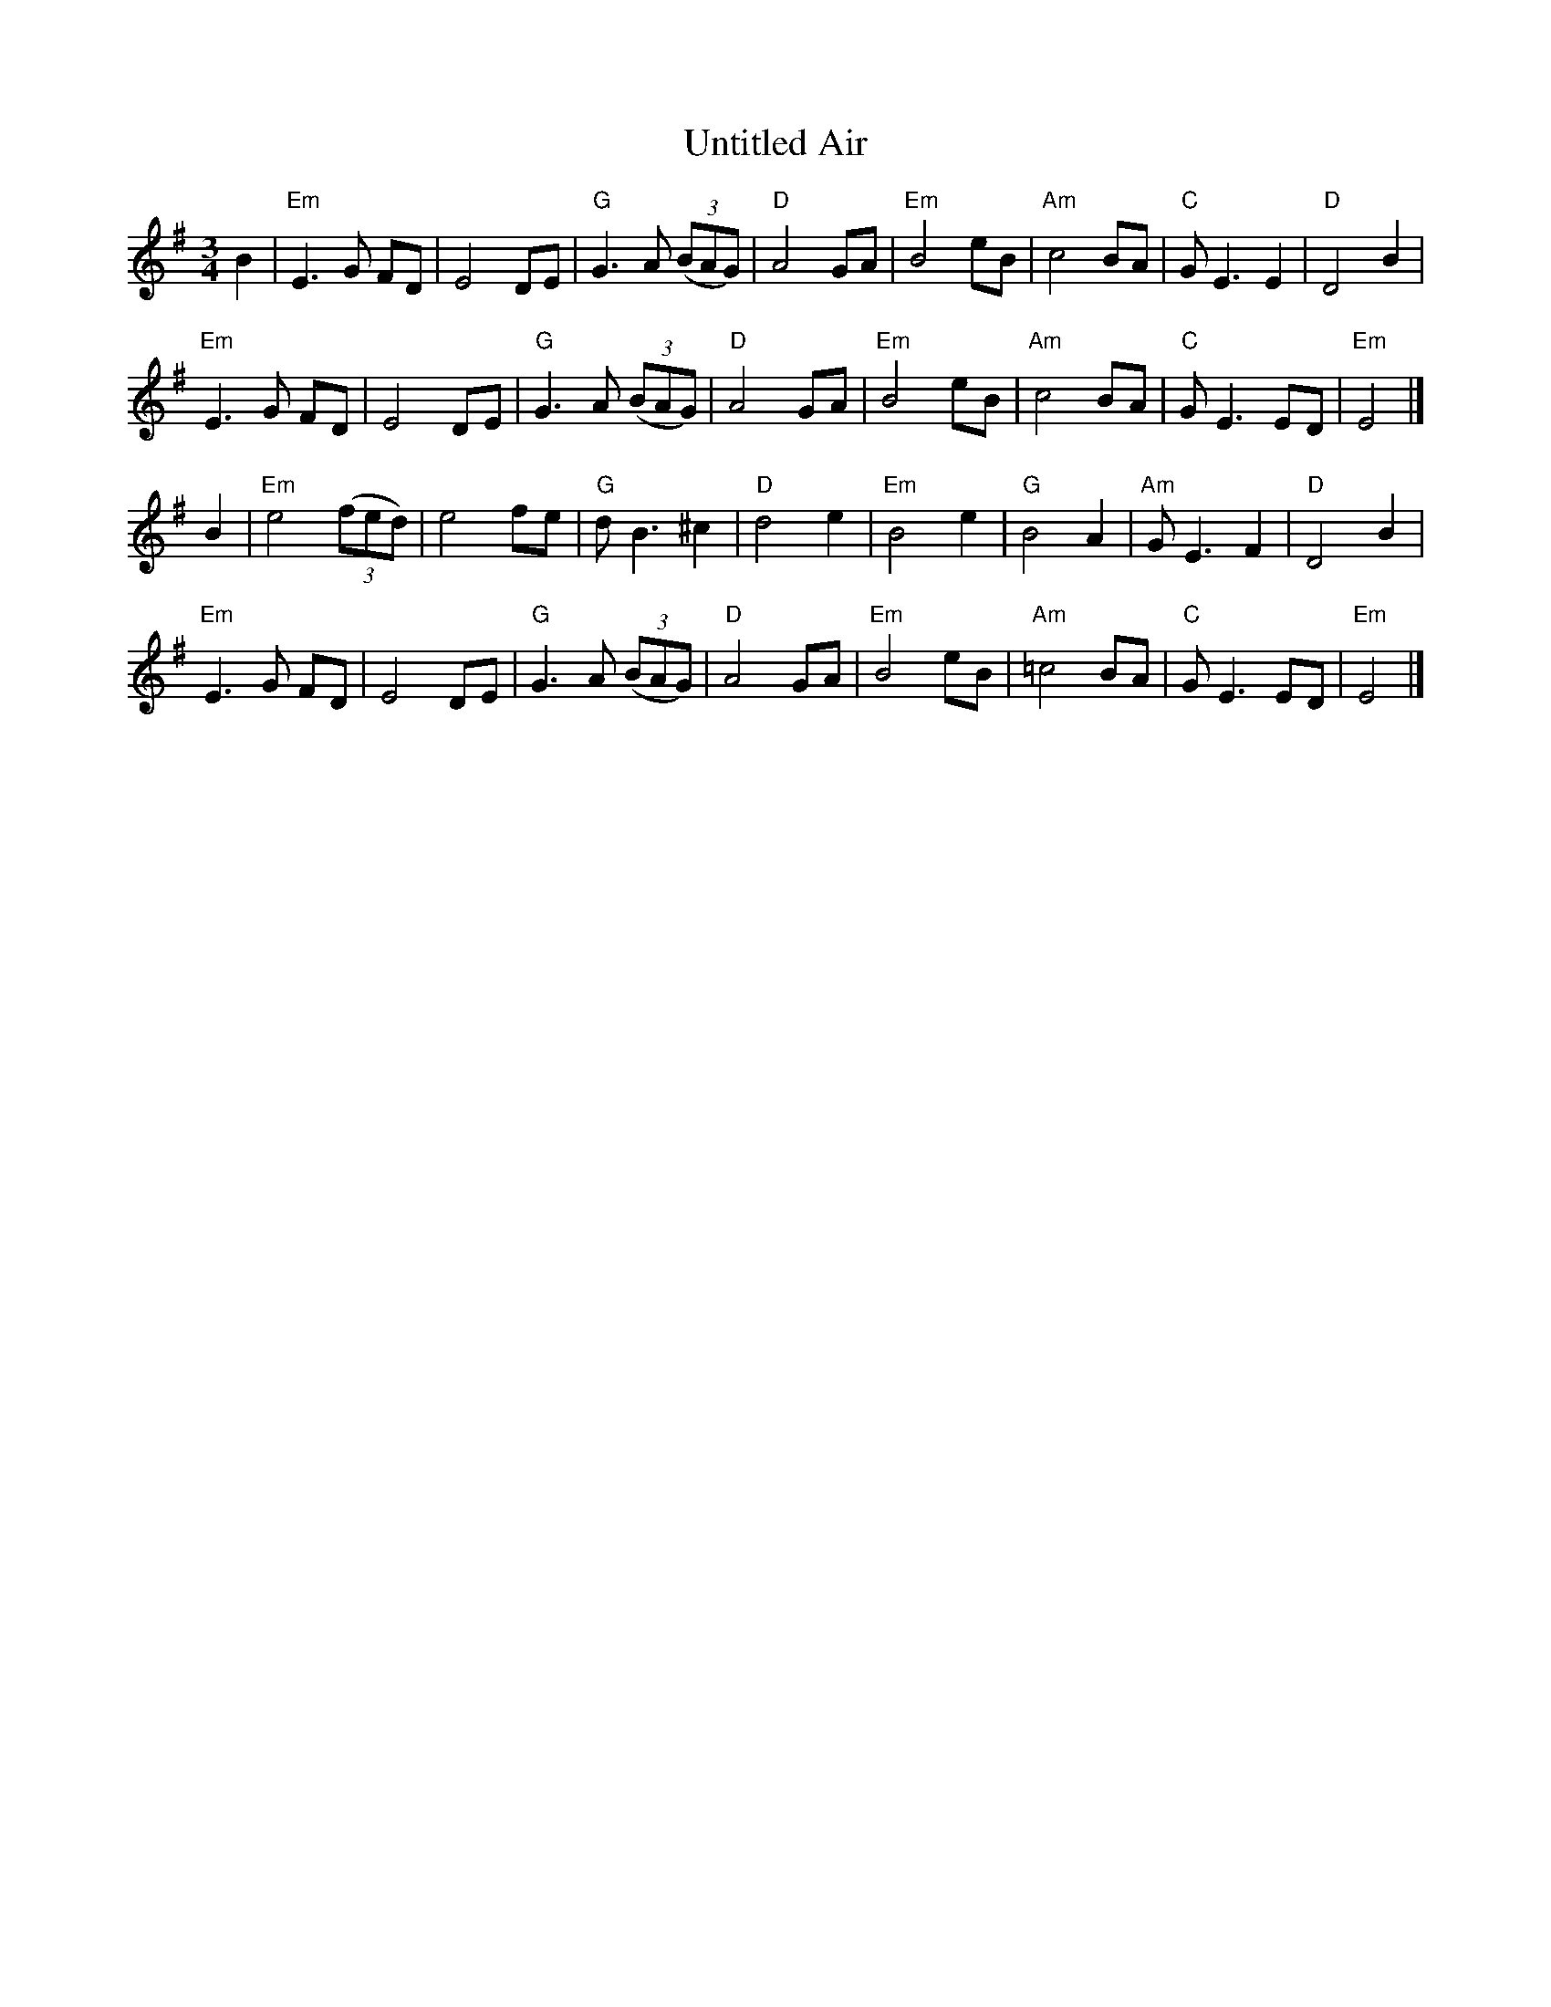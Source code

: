 X:951
T:Untitled Air
R:Air
S:Richard Darsie's web page
Z:Transcription, chords:Mike Long
M:3/4
L:1/8
K:G
B2|\
"Em"E3 G FD|E4 DE|"G"G3 A (3(BAG)|"D"A4 GA|\
"Em"B4 eB|"Am"c4 BA|"C"GE3 E2|"D"D4 B2|
"Em"E3 G FD|E4 DE|"G"G3 A (3(BAG)|"D"A4 GA|\
"Em"B4 eB|"Am"c4 BA|"C"GE3 ED|"Em"E4|]
B2|\
"Em"e4 (3(fed)|e4 fe|"G"dB3 ^c2|"D"d4 e2|\
"Em"B4 e2|"G"B4 A2|"Am"GE3 F2|"D"D4 B2|
"Em"E3 G FD|E4 DE|"G"G3 A (3(BAG)|"D"A4 GA|\
"Em"B4 eB|"Am"=c4 BA|"C"GE3 ED|"Em"E4|]
